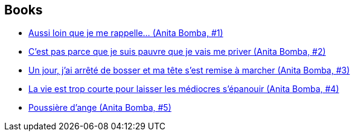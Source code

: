 :jbake-type: post
:jbake-status: published
:jbake-title: Éric Gratien
:jbake-tags: author
:jbake-date: 2015-01-23
:jbake-depth: ../../
:jbake-uri: goodreads/authors/3377523.adoc
:jbake-bigImage: https://s.gr-assets.com/assets/nophoto/user/m_200x266-d279b33f8eec0f27b7272477f09806be.png
:jbake-source: https://www.goodreads.com/author/show/3377523
:jbake-style: goodreads goodreads-author no-index

## Books
* link:../books/9782203365018.html[Aussi loin que je me rappelle... (Anita Bomba, #1)]
* link:../books/9782203365025.html[C'est pas parce que je suis pauvre que je vais me priver (Anita Bomba, #2)]
* link:../books/9782203365032.html[Un jour, j'ai arrêté de bosser et ma tête s'est remise à marcher (Anita Bomba, #3)]
* link:../books/9782203365049.html[La vie est trop courte pour laisser les médiocres s'épanouir (Anita Bomba, #4)]
* link:../books/9782226175427.html[Poussière d'ange (Anita Bomba, #5)]